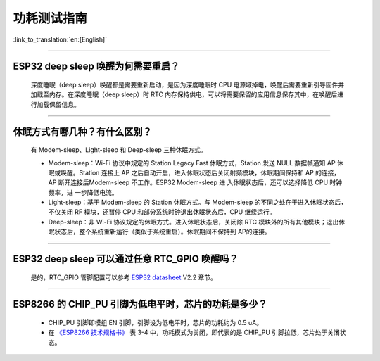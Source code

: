功耗测试指南
============

:link_to_translation:`en:[English]`

.. raw:: html

   <style>
   body {counter-reset: h2}
     h2 {counter-reset: h3}
     h2:before {counter-increment: h2; content: counter(h2) ". "}
     h3:before {counter-increment: h3; content: counter(h2) "." counter(h3) ". "}
     h2.nocount:before, h3.nocount:before, { content: ""; counter-increment: none }
   </style>

--------------

ESP32 deep sleep 唤醒为何需要重启？
-----------------------------------

  深度睡眠（deep sleep）唤醒都是需要重新启动，是因为深度睡眠时 CPU 电源域掉电，唤醒后需要重新引导固件并加载至内存。在深度睡眠（deep sleep）时 RTC 内存保持供电，可以将需要保留的应用信息保存其中，在唤醒后进行加载保留信息。


--------------

休眠⽅式有哪⼏种？有什么区别？
------------------------------

  有 Modem-sleep、Light-sleep 和 Deep-sleep 三种休眠⽅式。

  - Modem-sleep：Wi-Fi 协议中规定的 Station Legacy Fast 休眠⽅式，Station 发送 NULL 数据帧通知 AP 休眠或唤醒。Station 连接上 AP 之后⾃动开启，进⼊休眠状态后关闭射频模块，休眠期间保持和 AP 的连接，AP 断开连接后Modem-sleep 不⼯作。ESP32 Modem-sleep 进 ⼊休眠状态后，还可以选择降低 CPU 时钟频率，进 ⼀步降低电流。
  - Light-sleep：基于 Modem-sleep 的 Station 休眠⽅式。与 Modem-sleep 的不同之处在于进⼊休眠状态后，不仅关闭 RF 模块，还暂停 CPU 和部分系统时钟退出休眠状态后，CPU 继续运⾏。
  - Deep-sleep：⾮ Wi-Fi 协议规定的休眠⽅式。进⼊休眠状态后，关闭除 RTC 模块外的所有其他模块；退出休眠状态后，整个系统重新运⾏（类似于系统重启）。休眠期间不保持到 AP的连接。

--------------

ESP32 deep sleep 可以通过任意 RTC_GPIO 唤醒吗？
------------------------------------------------

  是的，RTC_GPIO 管脚配置可以参考 `ESP32 datasheet <https://www.espressif.com/sites/default/files/documentation/esp32_datasheet_cn.pdf>`_ V2.2 章节。

--------------

ESP8266 的 CHIP_PU 引脚为低电平时，芯片的功耗是多少？
---------------------------------------------------------------------------

  - CHIP_PU 引脚即模组 EN 引脚，引脚设为低电平时，芯片的功耗约为 0.5 uA。
  - 在 `《ESP8266 技术规格书》 <https://www.espressif.com/sites/default/files/documentation/0a-esp8266ex_datasheet_cn.pdf>`_ 表 3-4 中，功耗模式为关闭，即代表的是 CHIP_PU 引脚拉低，芯片处于关闭状态。